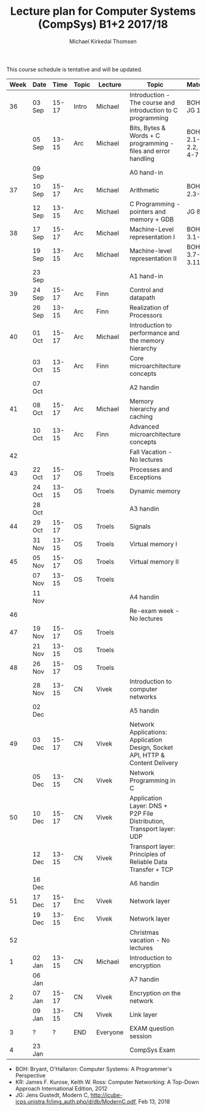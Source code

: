 #+TITLE: Lecture plan for Computer Systems (CompSys) B1+2 2017/18
#+AUTHOR: Michael Kirkedal Thomsen

This course schedule is tentative and will be updated.

| Week | Date   |  Time | Topic | Lecture  | Topic                                                                         | Material            |
|------+--------+-------+-------+----------+-------------------------------------------------------------------------------+---------------------|
|   36 | 03 Sep | 15-17 | Intro | Michael  | Introduction - The course and introduction to C programming                   | BOH 1, JG 1-3       |
|      | 05 Sep | 13-15 | Arc   | Michael  | Bits, Bytes & Words + C programming - files and error handling                | BOH 2.1-2.2, JG 4-7 |
|      | 09 Sep |       |       |          | A0 hand-in                                                                    |                     |
|   37 | 10 Sep | 15-17 | Arc   | Michael  | Arithmetic                                                                    | BOH 2.3-2.4         |
|      | 12 Sep | 13-15 | Arc   | Michael  | C Programming - pointers and memory + GDB                                     | JG 8-9              |
|   38 | 17 Sep | 15-17 | Arc   | Michael  | Machine-Level representation I                                                | BOH 3.1-3.6         |
|      | 19 Sep | 13-15 | Arc   | Michael  | Machine-level representation II                                               | BOH 3.7-3.11        |
|      | 23 Sep |       |       |          | A1 hand-in                                                                    |                     |
|   39 | 24 Sep | 15-17 | Arc   | Finn     | Control and datapath                                                          |                     |
|      | 26 Sep | 13-15 | Arc   | Finn     | Realization of Processors                                                     |                     |
|   40 | 01 Oct | 15-17 | Arc   | Michael  | Introduction to performance and the memory hierarchy                          |                     |
|      | 03 Oct | 13-15 | Arc   | Finn     | Core microarchitecture concepts                                               |                     |
|      | 07 Oct |       |       |          | A2 handin                                                                     |                     |
|   41 | 08 Oct | 15-17 | Arc   | Michael  | Memory hierarchy and caching                                                  |                     |
|      | 10 Oct | 13-15 | Arc   | Finn     | Advanced microarchitecture concepts                                           |                     |
|   42 |        |       |       |          | Fall Vacation - No lectures                                                   |                     |
|   43 | 22 Oct | 15-17 | OS    | Troels   | Processes and Exceptions                                                      |                     |
|      | 24 Oct | 13-15 | OS    | Troels   | Dynamic memory                                                                |                     |
|      | 28 Oct |       |       |          | A3 handin                                                                     |                     |
|   44 | 29 Oct | 15-17 | OS    | Troels   | Signals                                                                       |                     |
|      | 31 Nov | 13-15 | OS    | Troels   | Virtual memory I                                                              |                     |
|   45 | 05 Nov | 15-17 | OS    | Troels   | Virtual memory II                                                             |                     |
|      | 07 Nov | 13-15 | OS    | Troels   |                                                                               |                     |
|      | 11 Nov |       |       |          | A4 handin                                                                     |                     |
|   46 |        |       |       |          | Re-exam week - No lectures                                                    |                     |
|   47 | 19 Nov | 15-17 | OS    | Troels   |                                                                               |                     |
|      | 21 Nov | 13-15 | OS    | Troels   |                                                                               |                     |
|   48 | 26 Nov | 15-17 | OS    | Troels   |                                                                               |                     |
|      | 28 Nov | 13-15 | CN    | Vivek    | Introduction to computer networks                                             |                     |
|      | 02 Dec |       |       |          | A5 handin                                                                     |                     |
|   49 | 03 Dec | 15-17 | CN    | Vivek    | Network Applications: Application Design, Socket API, HTTP & Content Delivery |                     |
|      | 05 Dec | 13-15 | CN    | Vivek    | Network Programming in C                                                      |                     |
|   50 | 10 Dec | 15-17 | CN    | Vivek    | Application Layer: DNS + P2P File Distribution, Transport layer: UDP          |                     |
|      | 12 Dec | 13-15 | CN    | Vivek    | Transport layer: Principles of Reliable Data Transfer + TCP                   |                     |
|      | 16 Dec |       |       |          | A6 handin                                                                     |                     |
|   51 | 17 Dec | 15-17 | Enc   | Vivek    | Network layer                                                                 |                     |
|      | 19 Dec | 13-15 | Enc   | Vivek    | Network layer                                                                 |                     |
|   52 |        |       |       |          | Christmas vacation - No lectures                                              |                     |
|    1 | 02 Jan | 13-15 | CN    | Michael  | Introduction to encryption                                                    |                     |
|      | 06 Jan |       |       |          | A7 handin                                                                     |                     |
|    2 | 07 Jan | 15-17 | CN    | Vivek    | Encryption on the network                                                     |                     |
|      | 09 Jan | 13-15 | CN    | Vivek    | Link layer                                                                    |                     |
|    3 | ?      |     ? | END   | Everyone | EXAM question session                                                         |                     |
|    4 | 23 Jan |       |       |          | CompSys Exam                                                                  |                     |

 - BOH: Bryant, O'Hallaron: Computer Systems: A Programmer's Perspective
 - KR: James F. Kurose, Keith W. Ross: Computer Networking: A Top-Down Approach International Edition, 2012
 - JG: Jens Gustedt, Modern C, http://icube-icps.unistra.fr/img_auth.php/d/db/ModernC.pdf, Feb 13, 2018


